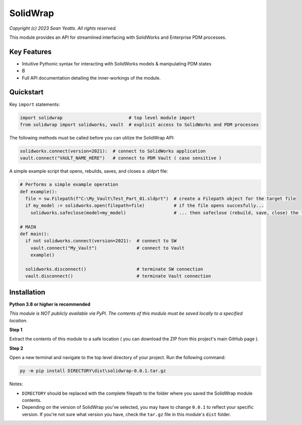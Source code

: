SolidWrap
=========

*Copyright (c) 2023 Sean Yeatts. All rights reserved.*

This module provides an API for streamlined interfacing with SolidWorks
and Enterprise PDM processes.

Key Features
------------
- Intuitive Pythonic syntax for interacting with SolidWorks models & manipulating PDM states
- B
- Full API documentation detailing the inner-workings of the module.

Quickstart
----------

Key ``import`` statements:

.. code:: python

  import solidwrap                         # top level module import
  from solidwrap import solidworks, vault  # explicit access to SolidWorks and PDM processes

The following methods must be called before you can utilize the SolidWrap API:

.. code:: python

  solidworks.connect(version=2021):  # connect to SolidWorks application
  vault.connect("VAULT_NAME_HERE")   # connect to PDM Vault ( case sensitive )

A simple example script that opens, rebuilds, saves, and closes a .sldprt file:

.. code:: python

  # Performs a simple example operation
  def example():
    file = sw.Filepath(f"C:\My_Vault\Test_Part_01.sldprt")  # create a Filepath object for the target file
    if my_model := solidworks.open(filepath=file)           # if the file opens succesfully...
      solidworks.safeclose(model=my_model)                  # ... then safeclose (rebuild, save, close) the file

  # MAIN
  def main():
    if not solidworks.connect(version=2021):  # connect to SW
      vault.connect("My_Vault")               # connect to Vault
      example()

    solidworks.disconnect()                   # terminate SW connection
    vault.disconnect()                        # terminate Vault connection



Installation
------------
**Python 3.8 or higher is recommended**

*This module is NOT publicly available via PyPI. The contents of this module must be saved locally to a specified location.*

**Step 1**

Extract the contents of this module to a safe location ( you can download the ZIP from this project's main GitHub page ).

**Step 2**

Open a new terminal and navigate to the top level directory of your project. Run the following command:

.. code:: sh

  py -m pip install DIRECTORY\dist\solidwrap-0.0.1.tar.gz

Notes:

- ``DIRECTORY`` should be replaced with the complete filepath to the folder where you saved the SolidWrap module contents.
- Depending on the version of SolidWrap you've selected, you may have to change ``0.0.1`` to reflect your specific version. If you're not sure what version you have, check the ``tar.gz`` file in this module's ``dist`` folder.
